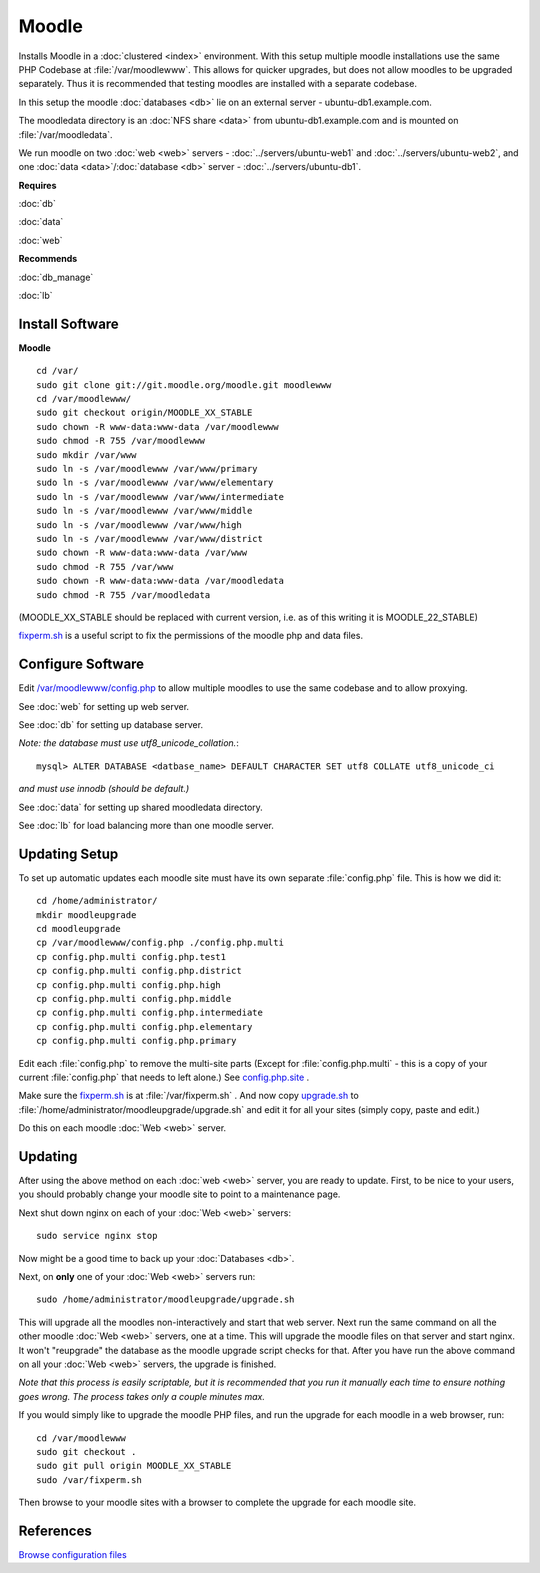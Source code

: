 .. _cluster_moodle_howto:
.. index:: Cluster, moodle

======
Moodle
======

Installs Moodle in a :doc:`clustered <index>` environment. With this setup multiple moodle installations use the same PHP Codebase at :file:`/var/moodlewww`. This allows for quicker upgrades, but does not allow moodles to be upgraded separately. Thus it is recommended that testing moodles are installed with a separate codebase.

In this setup the moodle :doc:`databases <db>` lie on an external server - ubuntu-db1.example.com.

The moodledata directory is an :doc:`NFS share <data>` from ubuntu-db1.example.com and is mounted on :file:`/var/moodledata`.

We run moodle on two :doc:`web <web>` servers - :doc:`../servers/ubuntu-web1` and :doc:`../servers/ubuntu-web2`, and one :doc:`data <data>`/:doc:`database <db>` server - :doc:`../servers/ubuntu-db1`.

**Requires**

:doc:`db`

:doc:`data`

:doc:`web`

**Recommends**

:doc:`db_manage`

:doc:`lb`

Install Software
================

**Moodle** ::

	cd /var/
	sudo git clone git://git.moodle.org/moodle.git moodlewww
	cd /var/moodlewww/
	sudo git checkout origin/MOODLE_XX_STABLE
	sudo chown -R www-data:www-data /var/moodlewww
	sudo chmod -R 755 /var/moodlewww
	sudo mkdir /var/www
	sudo ln -s /var/moodlewww /var/www/primary
	sudo ln -s /var/moodlewww /var/www/elementary
	sudo ln -s /var/moodlewww /var/www/intermediate
	sudo ln -s /var/moodlewww /var/www/middle
	sudo ln -s /var/moodlewww /var/www/high
	sudo ln -s /var/moodlewww /var/www/district
	sudo chown -R www-data:www-data /var/www
	sudo chmod -R 755 /var/www
	sudo chown -R www-data:www-data /var/moodledata
	sudo chmod -R 755 /var/moodledata

(MOODLE_XX_STABLE should be replaced with current version, i.e. as of this writing it is MOODLE_22_STABLE)

`fixperm.sh <moodle_files/fixperm.sh>`_ is a useful script to fix the permissions of the moodle php and data files.

Configure Software
==================

Edit `/var/moodlewww/config.php <moodle_files/moodlewww/config.php>`_ to allow multiple moodles to use the same codebase and to allow proxying.

See :doc:`web` for setting up web server.

See :doc:`db` for setting up database server.

*Note: the database must use utf8_unicode_collation.*::

    mysql> ALTER DATABASE <datbase_name> DEFAULT CHARACTER SET utf8 COLLATE utf8_unicode_ci

*and must use innodb (should be default.)*

See :doc:`data` for setting up shared moodledata directory.

See :doc:`lb` for load balancing more than one moodle server.

Updating Setup
==============

To set up automatic updates each moodle site must have its own separate :file:`config.php` file. This is how we did it::

    cd /home/administrator/
    mkdir moodleupgrade
    cd moodleupgrade
    cp /var/moodlewww/config.php ./config.php.multi
    cp config.php.multi config.php.test1
    cp config.php.multi config.php.district
    cp config.php.multi config.php.high
    cp config.php.multi config.php.middle
    cp config.php.multi config.php.intermediate
    cp config.php.multi config.php.elementary
    cp config.php.multi config.php.primary

Edit each :file:`config.php` to remove the multi-site parts (Except for :file:`config.php.multi` - this is a copy of your current :file:`config.php` that needs to left alone.) See `config.php.site <moodle_files/moodleupgrade/config.php.site>`_ .

Make sure the `fixperm.sh <moodle_files/fixperm.sh>`_ is at :file:`/var/fixperm.sh` . And now copy `upgrade.sh <moodle_files/moodleupgrade/upgrade.sh>`_ to :file:`/home/administrator/moodleupgrade/upgrade.sh` and edit it for all your sites (simply copy, paste and edit.)

Do this on each moodle :doc:`Web <web>` server. 

Updating
========

After using the above method on each :doc:`web <web>` server, you are ready to update. First, to be nice to your users, you should probably change your moodle site to point to a maintenance page.

Next shut down nginx on each of your :doc:`Web <web>` servers::

    sudo service nginx stop

Now might be a good time to back up your :doc:`Databases <db>`.

Next, on **only** one of your :doc:`Web <web>` servers run::

    sudo /home/administrator/moodleupgrade/upgrade.sh

This will upgrade all the moodles non-interactively and start that web server. Next run the same command on all the other moodle :doc:`Web <web>` servers, one at a time. This will upgrade the moodle files on that server and start nginx. It won't "reupgrade" the database as the moodle upgrade script checks for that. After you have run the above command on all your :doc:`Web <web>` servers, the upgrade is finished.

*Note that this process is easily scriptable, but it is recommended that you run it manually each time to ensure nothing goes wrong. The process takes only a couple minutes max.*

If you would simply like to upgrade the moodle PHP files, and run the upgrade for each moodle in a web browser, run::

    cd /var/moodlewww
    sudo git checkout .
    sudo git pull origin MOODLE_XX_STABLE
    sudo /var/fixperm.sh

Then browse to your moodle sites with a browser to complete the upgrade for each moodle site.

References
==========

`Browse configuration files <moodle_files/>`_
